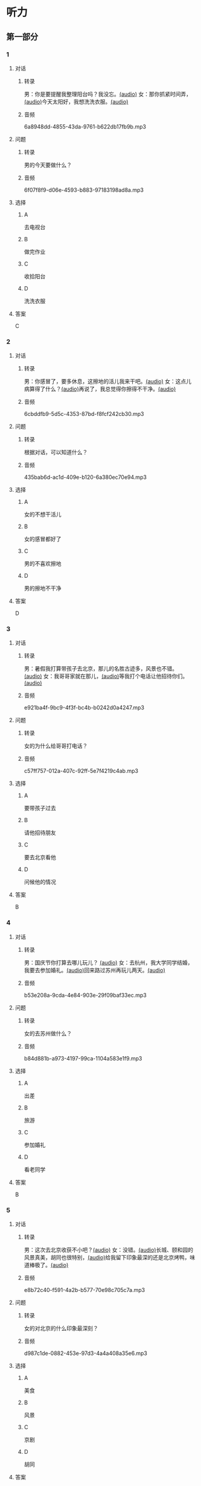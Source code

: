 * 听力
** 第一部分
:PROPERTIES:
:NOTETYPE: 21f26a95-0bf2-4e3f-aab8-a2e025d62c72
:END:
*** 1
:PROPERTIES:
:ID: 9d2c13b6-e8ee-404f-9805-2f1f7bbf2886
:END:
**** 对话
***** 转录
男：你是要提醒我整理阳台吗？我没忘。[[file:78b876ee-1001-43d9-ad8a-372153a82a77.mp3][(audio)]]
女：那你抓紧时间弄，[[file:e740ba77-924e-4a7e-a6dc-967257fa68be.mp3][(audio)]]今天太阳好，我想洗洗衣服。[[file:10b31093-caa8-464b-af62-77122d9f7317.mp3][(audio)]]
***** 音频
6a8948dd-4855-43da-9761-b622db17fb9b.mp3
**** 问题
***** 转录
男的今天要做什么？
***** 音频
6f07f8f9-d06e-4593-b883-97183198ad8a.mp3
**** 选择
***** A
去电视台
***** B
做完作业
***** C
收拾阳台
***** D
洗洗衣服
**** 答案
C
*** 2
:PROPERTIES:
:ID: 8a912b40-0f36-4418-9d03-1acac2f02ecd
:END:
**** 对话
***** 转录
男：你感冒了，要多休息，这擦地的活儿我来干吧。[[file:ef497c5e-2292-4dd3-9fb5-1e2d6ba15847.mp3][(audio)]]
女：这点儿病算得了什么？[[file:5e28bb18-d258-4e61-9585-a70af77e164c.mp3][(audio)]]再说了，我总觉得你擦得不干净。[[file:585ea1a8-5c07-4829-a37f-5f52a1c95f3d.mp3][(audio)]]
***** 音频
6cbddfb9-5d5c-4353-87bd-f8fcf242cb30.mp3
**** 问题
***** 转录
根据对话，可以知道什么？
***** 音频
435bab6d-ac1d-409e-b120-6a380ec70e94.mp3
**** 选择
***** A
女的不想干活儿
***** B
女的感冒都好了
***** C
男的不喜欢擦地
***** D
男的擦地不干净
**** 答案
D
*** 3
:PROPERTIES:
:ID: 25d051fa-3129-4da6-9f20-02ea25f84ae1
:END:
**** 对话
***** 转录
男：暑假我打算带孩子去北京，那儿的名胜古迹多，风景也不错。 [[file:2edba66b-ee60-4e5a-a7d9-3b8fa7227f44.mp3][(audio)]]
女：我哥哥家就在那儿，[[file:dd306b4b-4419-4ffc-a6c1-de35ed5cd731.mp3][(audio)]]等我打个电话让他招待你们。[[file:2d69d9b0-0b5b-465e-a520-7f781e472c17.mp3][(audio)]]
***** 音频
e921ba4f-9bc9-4f3f-bc4b-b0242d0a4247.mp3
**** 问题
***** 转录
女的为什么给哥哥打电话？
***** 音频
c57ff757-012a-407c-92ff-5e7f4219c4ab.mp3
**** 选择
***** A
要带孩子过去
***** B
请他招待朋友
***** C
要去北京看他
***** D
问候他的情况
**** 答案
B
*** 4
:PROPERTIES:
:ID: c9eadfb7-a0a7-433c-a9e3-e4151ba28912
:END:
**** 对话
***** 转录
男：国庆节你打算去哪儿玩儿？ [[file:21e33d3e-9535-4331-bbc1-c7859f6efb09.mp3][(audio)]]
女：去杭州，我大学同学结婚，我要去参加婚礼。[[file:c6ed0f54-70c6-4cb9-83a3-26f507b11545.mp3][(audio)]]回来路过苏州再玩儿两天。[[file:3d57c9df-78dc-4182-9e43-73375c2d52f4.mp3][(audio)]]
***** 音频
b53e208a-9cda-4e84-903e-29f09baf33ec.mp3
**** 问题
***** 转录
女的去苏州做什么？
***** 音频
b84d881b-a973-4197-99ca-1104a583e1f9.mp3
**** 选择
***** A
出差
***** B
旅游
***** C
参加婚礼
***** D
看老同学
**** 答案
B
*** 5
:PROPERTIES:
:ID: 11bb4b6c-6c25-4dce-b03e-20743d7fbf81
:END:
**** 对话
***** 转录
男：这次去北京收获不小吧？[[file:5503c2b8-698f-4f18-8909-cad0178daa9c.mp3][(audio)]]
女：没错。[[file:9ff3a958-969a-45fe-8074-e63ef05fa515.mp3][(audio)]]长城、颐和园的风景真美，胡同也很特别，[[file:a913ea2a-16da-48f5-ab13-76051dd1f2bc.mp3][(audio)]]给我留下印象最深的还是北京烤鸭，味道棒极了。[[file:9e063d14-070c-4d4f-9595-fed44a8f3916.mp3][(audio)]]
***** 音频
e8b72c40-f591-4a2b-b577-70e98c705c7a.mp3
**** 问题
***** 转录
女的对北京的什么印象最深刻？
***** 音频
d987c1de-0882-453e-97d3-4a4a408a35e6.mp3
**** 选择
***** A
美食
***** B
风景
***** C
京剧
***** D
胡同
**** 答案
A
*** 6
:PROPERTIES:
:ID: a34b7494-c860-4de3-addb-fcf04da1afd5
:END:
**** 对话
***** 转录
男：苏州有个叫山塘的地方，不知你这次有没有去看看？[[file:395485ce-ae03-41a5-9165-6c1efeb8b660.mp3][(audio)]]
女：当然，我还坐了那里的游船，体会了一下“小桥流水人家”的感觉，很有味道。[[file:325d06e5-af9c-42da-b2e6-ffd545a34894.mp3][(audio)]]
***** 音频
83216593-c767-42e4-8d74-631186196075.mp3
**** 问题
***** 转录
女的觉得山塘怎么样？
***** 音频
7e2c66a3-4a26-4941-aacc-59788dd5cfad.mp3
**** 选择
***** A
菜的味道很好
***** B
风景很有特色
***** C
感觉有些失望
***** D
比想象的美丽
**** 答案
B
** 第二部分
*** 7
**** 对话
***** 转录
男：你来中国留学两年了，利用假期去过不少地方了吧？
女：中国的名胜古迹很多，风景优美的地方太多了。
男：那你最喜欢的地方是哪里？
女：我觉得四川的黄龙风景最美，到了那儿，真像是到了童话世界。
***** 音频
7ad47a1c-3be3-497d-920e-25f94236d96d.mp3
**** 问题
***** 转录
女的觉得四川的黄龙怎么样？
***** 音频
69bc3f3b-72ca-4354-ab9f-6b0f1c245769.mp3
**** 选择
***** A
没什么印象丁
***** B
没有宣传的好
***** C
风景非常优美
***** D
让她想起童年
**** 答案
C
*** 8
**** 对话
***** 转录
男：姥姥，您来了些日子了，今天正好有空儿，我陪您去故宫转转？
女：故宫人太多，我这腿脚又不方便，还是别去了。
男：那我陪您看电影去吧？
女：好哇！我最爱看电影了！
***** 音频
34318b0a-16c2-4029-ad90-6c35623cf837.mp3
**** 问题
***** 转录
关于姥姥，从对话中可以知道什么？
***** 音频
699d012e-8b00-460b-8460-6d8f5aa19628.mp3
**** 选择
***** A
不喜欢电影
***** B
想去看故客
***** C
哪儿也不想去
***** D
走路不太方便
**** 答案
D
*** 9
**** 对话
***** 转录
男：你好，我想预订周末的一个房间，标准间就行。
女：先生，不好意思，我们接待了一个会议的预订，标准间都没有了，只有豪华客房和商务套间，请问您还需要吗？
男：也行。我们带孩子来旅游，商务间就不用了，豪华间有大床房吗？
女：有的，请问您要住几天？
***** 音频
8aaaf886-094f-4e04-a91e-062997b56c0c.mp3
**** 问题
***** 转录
关于男的，下列哪项正确？
***** 音频
f04b5db1-109b-430e-9a0f-a9341875855a.mp3
**** 选择
***** A
来参加会议
***** B
打算住一周
***** C
想要大床房
***** D
订了商务间
**** 答案
C
*** 10
**** 对话
***** 转录
男：我的小学就在和南锣鼓巷交叉的一条胡同里，每天上学都经过这里。
女：那时候这里可没有现在这么热闹，就是条普普通通的胡同。
男：这都是 20 年前的事了。你看变化多大啊！
女：不过，你读的小学一直以来都是所好学校。
***** 音频
f7ed40e0-e2bb-4ceb-a73d-cae3a169f24a.mp3
**** 问题
***** 转录
关于男的，从这段对话中可以知道什么？
***** 音频
b2ec9f60-adbe-4197-96cf-ef24679ca27f.mp3
**** 选择
***** A
以前住在这里
***** B
不太腺欢热闹
***** C
读的小学很普通
***** D
以前常路过这里
**** 答案
D
*** 11-12
**** 对话
***** 转录
女：你带小明去自然博物馆了？
男：是，儿童节了，我这个当小舅舅的，还不该满足他一个要求嘛！
女：小明之前跟我说过好几次想去自然博物馆看恐龙，你们看了吗？
男：当然看了，我们还看了海洋馆。人类馆关闭装修，没看到，很遗憾。那儿的设施虽然有点儿旧，但 8000 平方米的展厅，一天都看不完。
女：小明喜欢那儿吗？
男：那还用说吗？小眼睛都不够用的了。
***** 音频
fc6bb175-204b-4ffc-87bb-f36bd6b334a9.mp3
**** 题目
***** 11
****** 问题
******* 转录
说话的两个人是什么关系？
******* 音频
dbf45584-b5e9-4ed8-8935-946ed7b1cbca.mp3
****** 选择
******* A
姐弟
******* B
夫妻
******* C
朋友
******* D
母子
****** 答案
A
***** 12
****** 问题
******* 转录
关于自然博物馆，从对话中可以知道什么？
******* 音频
22c63108-7548-4705-a0c2-a3d6ab5432ff.mp3
****** 选择
******* A
设施非常落后
******* B
展馆面积很大
******* C
刚进行过装修
******* D
观众多很拥挤
****** 答案
B
*** 13-14
**** 段话
***** 转录
有一位名叫威廉森的 9 岁英国男孩，看上去，他和同龄的孩子没什么不同，可一拿起画笔，他就立刻显示出画家范儿来。新近在他的个人画展上，展出的25 幅作品仅 15 分钟就被抢购一空，价值达 25 万英镑。一位知名艺术品专家表示，威廉森的画之所以如此受到欢迎，除了因为他的作品本身很单纯以外，还因为他在这么小的年纪就熟练掌握了多种绘画技巧，对一些画家而言，达到他的程度需要花上至少 10 年。
***** 音频
672b57e2-e93b-4140-afd6-53a1c447497b.mp3
**** 题目
***** 13
****** 问题
******* 转录
关于威廉森，下列哪项正确？
******* 音频
c9fe7984-2d61-470c-b8fc-30e67f96ed44.mp3
****** 选择
******* A
学画已经9年了
******* B
大家都抢购他的画
******* C
看上去和同龄孩子很不同
******* D
9岁就得过许多绘画大奖
****** 答案
B
***** 14
****** 问题
******* 转录
威廉森的画受欢迎的原因是什么？
******* 音频
cfa7b796-11e0-43e0-9f6a-f8aaed0ecd2d.mp3
****** 选择
******* A
绘画技巧很成熟
******* B
作品色彩很丰富
******* C
作品充满表现力
******* D
有超人的想象力
****** 答案
A
* 阅读
** 第一部分
*** 段话
一只狼出去找食物，找了半天都没有收获。偶妖经过]习人家听见房中孩子哭闹，接着[[gap][15]]“来一位老太婆的声音：”别哭啦，再不听话，就把你扔出去喂狼吃“狼一听此言，心中大喜，便守在不远的地方等着。太阳落山了，也/垦、乏见4j寥置艾〔婆茎〔巴子亥守乙茎嶂乃置骂来。晚上，狼已经等得[[gap][16]]了，转到房前想找机会进去，却又听老太婆说：”快睡吧，别怕，狼来了，咱们就把它杀死煮了吃“狼听了，吓得一溜烟跑回老窝。同伴问它收获[[gap][17]]，它说：”别提了，老太婆说话不算数，[[gap][18]]，不过幸好后来我跑得快“
*** 题目
**** 15
***** 选择
****** A
递
****** B
传
****** C
听
****** D
飘
***** 答案
B
**** 16
***** 选择
****** A
不耐烦
****** B
不舒服
****** C
不要紧
****** D
差不多
***** 答案
A
**** 17
***** 选择
****** A
任何
****** B
如何
****** C
怎么
****** D
什么
***** 答案
B
**** 18
***** 选择
****** A
就是不让我进门
****** B
请我到家里做客
****** C
害很我饿了一天
****** D
跟我聊起来没完
***** 答案
C
** 第二部分
*** 19
:PROPERTIES:
:ID: 2bf8effb-779b-4d3d-8cb5-364f72848f57
:END:
**** 段话
长江是我国最大最长的河流。它全长约6300公里，流域面积约180万平方公里，仅次于非洲的尼罗河和南美洲的亚马孙河，为世界第三长河。长江发源于中国西部，自西而东横穿中国中部，干流流经11个省、自治区、直辖市。长江干流通航里程达2800多公里，素有“黄金水道”之称。
**** 选择
***** A
长江全长2800多公里
***** B
长江是重要的航运水道
***** C
亚马孙河是世界第三长河
***** D
长江因出产黄金而著名
**** 答案
B
*** 20
:PROPERTIES:
:ID: 0cc5dd91-8cfd-4f12-8005-dae73688cce9
:END:
**** 段话
在中国，风的变化与季节的变化有很大的关系。比如，炎热的夏天，中国大部分地区刮东南风，东南风是从海上刮来的。它带来了温暖潮湿的气流，所以夏季才会温暖、潮湿、多雨。而到了冬天，中国大部分地区开始刮西北风，西北风来自北方蹄冷的蒙古、西伯利亚等内陆地区，所以冬季气候通常寒冷、干燥、少雨。
**** 选择
***** A
中国的夏季通常会刮西北风
***** B
在中国东南风来自内陆地区
***** C
在中国不同地区风向也不同
***** D
中国的风向变化有季节规律
**** 答案
D
*** 21
:PROPERTIES:
:ID: 2add3883-2c1a-4393-a49f-a87f981ebf0e
:END:
**** 段话
世界上面积最大的海洋是太平洋，大约占海洋总面积的一半，它还是水最深的大洋。太平洋中岛屿很多，大大小小共有两万多座。太平洋里生长着许多动物和植物，无论是浮游生物和海底植物，还是鱼类与其他动物，都比其他大洋丰富。太平洋底还有着丰富的石油等矿藏。
**** 选择
***** A
太平洋的鱼类有两万多种
***** B
最大最小的岛都在太平洋
***** C
太平洋里的动植物最丰富
***** D
太平洋的石油资源最丰富
**** 答案
C
*** 22
:PROPERTIES:
:ID: 3738ec0b-c562-435d-b6d6-3dab3416f409
:END:
**** 段话
济南的泉水，历史悠次，最早的文字记载可以推到3000多年前。许多文人都对它的声音、颊色、形状、味道进行过描写，留下了许多赞美泉水的诗文。而济南的老百姓住在泉边，喝着这甜美的泉水，自然对泉水充满感激之情，从而也产生出了许多关于泉水的美丽传说。
**** 选择
***** A
文人最喜欢描写松水昧道的甜美
***** B
三十年前就有许多赞美泉水的诗文
***** C
济南的百姓很感激文人对泉水的描写
***** D
在白姓中流传着许多有关泉水的传说
**** 答案
D
** 第三部分
*** 23-25
**** 段话
我的爷爷是个玉雕艺人，一辈子不知做过多少精美的玉器。晚年的时候，爷爷的名声在同行里无人不知，许多富人把拥有一件出自爷爷之手的玉器引为骄傲。
爷爷要退休了，他为他的老板干了一辈子，他没有任何过分的想法，只是想得到多年来盼望已久的一块璞玉。爷爷一生为老板赢得了无数财富，这个小小的要求，他觉得老板一定会满足他，却不想老板笑笑说：“我正准备要您帮我做最后一个物件，就用这块璞玉，您用出全部的本领，能把它做成什么就是什么！”
爷爷听后，心里暗暗生气。他抱怨老板的无情，自己老了，没有用了，连这点儿情面都不给。爷爷感慨人情冷漠，把全部的失望和恭怒都发到了那块璞玉上，他做了一件非常难看的玉船。
把玉船交给老板后爷爷默默地离开，老板紧赶慢赶追上来，态度诚恳地送给爷爷一个锦缎的盒子：。“老人家，您为我工作了一辈子，这点儿东西，留给您做个纪念吧！”爷爷打开一看，不禁惭愧地低下了头：盒子里装的正是自己最后做的那件玉船。
**** 题目
***** 23
****** 问题
根据本文，晚年时的爷爷：
****** 选择
******* A
非常有名
******* B
非常富有
******* C
爱抱怨别人
******* D
特别骄傲
****** 答案
A
***** 24
****** 问题
要退休时，爷爷有什么打算？
****** 选择
******* A
想痛骂老板一顿
******* B
准备做一件玉船
******* C
想跟老板要笔钱
******* D
希望得到那块璞玉
****** 答案
D
***** 25
****** 问题
关于爷爷的老板，从文中可知：
****** 选择
******* A
非常小气
******* B
无情无义
******* C
很感谢爷爷
******* D
不想让爷爷走
****** 答案
C
*** 26-28
**** 段话
元朝修建北京城时按照严格的规划，城内的主要街道都像棋盘一般整齐划一，井然有序，因此，北京人的方位感特别强。在北京问路，指路的人一般会告诉你路南还是路北北京的胡同都比较平直规则，大多是东西走向的，而且为了便于通行和采光，元代时规定，城区胡同宽度约为9米，由于两旁房屋低矮，哪怕在冬季，只要是晴天，胡同里便充满阳光。这一规定到明清时就不再那么严格了，这样有些地方就出最现了一些不规则的胡同，有长有短，有宽有牵，有横有窄，有直有斜。其中还有许多小胡同，貌不惊人，却留下了许多历史文化印记。
前门大栅栏（dàshílànr）原本也是一条普通胡同，宽不过七八米，长不过200多米。然而，这里却是北京最古老的商业中心之一。至今在这里仍汇集着许多著名的老字号商家，如同仁堂中药店、瑞蚨祥绸布店、张一元茶叶店、内联升鞋店……
小胡同也有自己的故事。在西城区的大街上，有一条很不起眼的小胡同，叫小羊圈胡同，入口处最窄的地方只有一米多宽，可是谁又能想得到，现代中国的大作家老舍就诞生在这条小胡同里。在老舍的《小人物自述》《四世同堂》《正红旗下》三部著名小说中，他都把小羊圈胡同作为小说主人公生活和活动的舞台，使这条本来名不见经传的小胡同被世人所熟知。小羊圈胡同后来改名为小杨家胡同。
**** 题目
***** 26
****** 问题
根据本文，北京人的方位感强是因为：
****** 选择
******* A
城市不大
******* B
街道整齐有序
******* C
地名很好记
******* D
房屋修建有规定
****** 答案
B
***** 27
****** 问题
关于北京的胡同，下列哪项不正确？
****** 选择
******* A
多为东西走向
******* B
一般宽约为9米
******* C
冬季采光不好
******* D
多比较平直规则
****** 答案
C
***** 28
****** 问题
关于小羊圈胡同，从文中可知：
****** 选择
******* A
宽度只有一米多
******* B
很不引人注意
******* C
是老北京商业中心
******* D
老舍在此写了三部小说
****** 答案
B
* 书写
** 第一部分
*** 29
**** 词语
***** 1
强烈的
***** 2
两种颜色
***** 3
对比
***** 4
形成了
***** 5
这
**** 答案
***** 1
这两种颜色形成了强烈的对比。
*** 30
**** 词语
***** 1
两十多年前的
***** 2
于
***** 3
皮影戏
***** 4
西汉时期
***** 5
产生
**** 答案
***** 1
皮影戏产生于两千年前的西汉时期。
*** 31
**** 词语
***** 1
往往
***** 2
能
***** 3
一个人的心态
***** 4
脸上的表情
***** 5
反映
**** 答案
***** 1
脸上的表情往往能反映一个人的心态。
